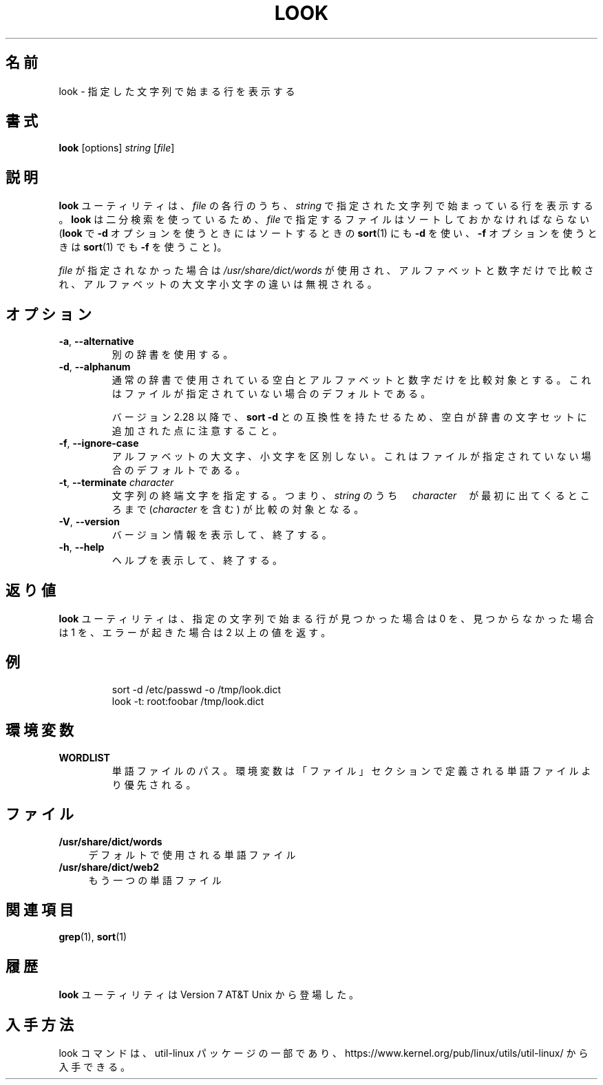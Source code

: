 .\" Copyright (c) 1990, 1993
.\"	The Regents of the University of California.  All rights reserved.
.\"
.\" Redistribution and use in source and binary forms, with or without
.\" modification, are permitted provided that the following conditions
.\" are met:
.\" 1. Redistributions of source code must retain the above copyright
.\"    notice, this list of conditions and the following disclaimer.
.\" 2. Redistributions in binary form must reproduce the above copyright
.\"    notice, this list of conditions and the following disclaimer in the
.\"    documentation and/or other materials provided with the distribution.
.\" 3. All advertising materials mentioning features or use of this software
.\"    must display the following acknowledgement:
.\"	This product includes software developed by the University of
.\"	California, Berkeley and its contributors.
.\" 4. Neither the name of the University nor the names of its contributors
.\"    may be used to endorse or promote products derived from this software
.\"    without specific prior written permission.
.\"
.\" THIS SOFTWARE IS PROVIDED BY THE REGENTS AND CONTRIBUTORS ``AS IS'' AND
.\" ANY EXPRESS OR IMPLIED WARRANTIES, INCLUDING, BUT NOT LIMITED TO, THE
.\" IMPLIED WARRANTIES OF MERCHANTABILITY AND FITNESS FOR A PARTICULAR PURPOSE
.\" ARE DISCLAIMED.  IN NO EVENT SHALL THE REGENTS OR CONTRIBUTORS BE LIABLE
.\" FOR ANY DIRECT, INDIRECT, INCIDENTAL, SPECIAL, EXEMPLARY, OR CONSEQUENTIAL
.\" DAMAGES (INCLUDING, BUT NOT LIMITED TO, PROCUREMENT OF SUBSTITUTE GOODS
.\" OR SERVICES; LOSS OF USE, DATA, OR PROFITS; OR BUSINESS INTERRUPTION)
.\" HOWEVER CAUSED AND ON ANY THEORY OF LIABILITY, WHETHER IN CONTRACT, STRICT
.\" LIABILITY, OR TORT (INCLUDING NEGLIGENCE OR OTHERWISE) ARISING IN ANY WAY
.\" OUT OF THE USE OF THIS SOFTWARE, EVEN IF ADVISED OF THE POSSIBILITY OF
.\" SUCH DAMAGE.
.\"
.\"     @(#)look.1	8.1 (Berkeley) 6/14/93
.\"
.\" Translated Fri Dec 23 JST 1994 by NetBSD jman proj. <jman@spa.is.uec.ac.jp>
.\" Updated Thu Apr 13 JST 2000 by Kentaro Shirakata <argrath@ub32.org>
.\" Updated & Modified Sun Jul 28 20:59:38 JST 2019
.\"         by Yuichi SATO <ysato444@ybb.ne.jp>
.\"
.TH LOOK 1 "June 2011" "util-linux" "User Commands"
.\"O .SH NAME
.SH 名前
.\"O look \- display lines beginning with a given string
look \- 指定した文字列で始まる行を表示する
.\"O .SH SYNOPSIS
.SH 書式
.B look
[options]
.IR "string " [ file ]
.\"O .SH DESCRIPTION
.SH 説明
.\"O The
.\"O .B look
.\"O utility displays any lines in
.\"O .I file
.\"O which contain
.\"O .IR string .
.B look
ユーティリティは、
.I file
の各行のうち、
.I string
で指定された文字列で始まっている行を表示する。
.\"O As
.\"O .B look
.\"O performs a binary search, the lines in
.\"O .I file
.\"O must be sorted (where
.\"O .BR sort (1)
.\"O was given the same options
.\"O .BR "\-d " and/or " \-f " that
.\"O .B look
.\"O is invoked with).
.B look
は二分検索を使っているため、
.I file
で指定するファイルはソートしておかなければならない
.RB ( look
で
.B "\-d"
オプションを使うときにはソートするときの
.BR sort (1)
にも
.B "\-d"
を使い、
.B "\-f"
オプションを使うときは
.BR sort (1)
でも
.B "\-f"
を使うこと)。
.PP
.\"O If
.\"O .I file
.\"O is not specified, the file
.\"O .I /usr/share/dict/words
.\"O is used, only alphanumeric characters are compared and the case of
.\"O alphabetic characters is ignored.
.I file
が指定されなかった場合は
.I /usr/share/dict/words
が使用され、
アルファベットと数字だけで比較され、
アルファベットの大文字小文字の違いは無視される。
.\"O .SH OPTIONS
.SH オプション
.TP
.BR \-a , " \-\-alternative"
.\"O Use the alternative dictionary file.
別の辞書を使用する。
.TP
.BR \-d , " \-\-alphanum"
.\"O Use normal dictionary character set and order, i.e. only blanks and
.\"O alphanumeric characters are compared.  This is on by default if no file is
.\"O specified.
通常の辞書で使用されている空白とアルファベットと数字だけを
比較対象とする。
これはファイルが指定されていない場合のデフォルトである。

.\"O Note that blanks have been added to dictionary character set for
.\"O compatibility with \fBsort \-d\fR command since version 2.28.
バージョン 2.28 以降で、\fBsort \-d\fR との互換性を持たせるため、
空白が辞書の文字セットに追加された点に注意すること。
.TP
.BR \-f , " \-\-ignore\-case"
.\"O Ignore the case of alphabetic characters.  This is on by default if no file is
.\"O specified.
アルファベットの大文字、小文字を区別しない。
これはファイルが指定されていない場合のデフォルトである。
.TP
.BR \-t , " \-\-terminate " \fIcharacter\fR
.\"O Specify a string termination character, i.e. only the characters
.\"O in \fIstring\fR up to and including the first occurrence of \fIcharacter\fR
.\"O are compared.
文字列の終端文字を指定する。
つまり、\fIstring\fR のうち　\fIcharacter\fR　が最初に出てくるところまで
(\fIcharacter\fR を含む) が比較の対象となる。
.TP
.BR \-V , " \-\-version"
.\"O Display version information and exit.
バージョン情報を表示して、終了する。
.TP
.BR \-h , " \-\-help"
.\"O Display help text and exit.
ヘルプを表示して、終了する。
.PP
.SH 返り値
.\"O The
.\"O .B look
.\"O utility exits 0 if one or more lines were found and displayed, 1 if
.\"O no lines were found, and >1 if an error occurred.
.B look
ユーティリティは、
指定の文字列で始まる行が見つかった場合は 0 を、
見つからなかった場合は 1 を、エラーが起きた場合は 2 以上の値を返す。
.\"O .SH EXAMPLE
.SH 例
.RS
.nf
sort -d /etc/passwd -o /tmp/look.dict
look -t: root:foobar /tmp/look.dict
.nf
.RE
.\"O .SH ENVIRONMENT
.SH 環境変数
.TP
.B WORDLIST
.\"O Path to a dictionary file.  The environment variable has greater priority
.\"O than the dictionary path defined in FILES segment.
単語ファイルのパス。
環境変数は「ファイル」セクションで定義される単語ファイルより
優先される。
.\"O .SH FILES
.SH ファイル
.IP "\fB/usr/share/dict/words\fR" 4
.\"O the dictionary
デフォルトで使用される単語ファイル
.IP "\fB/usr/share/dict/web2\fR" 4
.\"O the alternative dictionary
もう一つの単語ファイル
.\"O .SH "SEE ALSO"
.SH 関連項目
.BR grep (1),
.BR sort (1)
.\"O .SH HISTORY
.SH 履歴
.\"O The
.\"O .B look
.\"O utility appeared in Version 7 AT&T Unix.
.B look
ユーティリティは Version 7 AT&T Unix から登場した。
.\"O .SH AVAILABILITY
.SH 入手方法
.\"O The look command is part of the util-linux package and is available from
.\"O https://www.kernel.org/pub/linux/utils/util-linux/.
look コマンドは、util-linux パッケージの一部であり、
https://www.kernel.org/pub/linux/utils/util-linux/
から入手できる。
